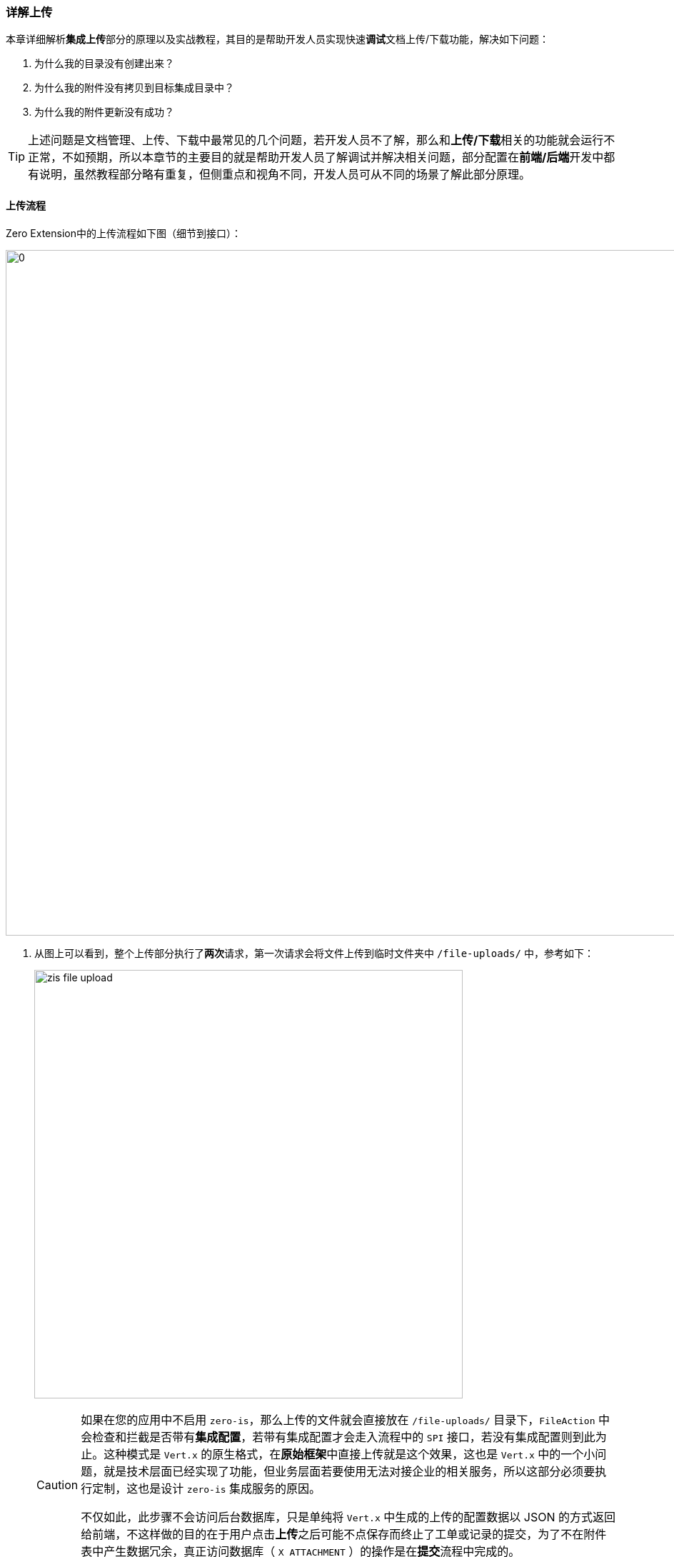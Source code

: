 ifndef::imagesdir[:imagesdir: ../images]
:data-uri:

=== 详解上传

本章详细解析**集成上传**部分的原理以及实战教程，其目的是帮助开发人员实现快速**调试**文档上传/下载功能，解决如下问题：

1. 为什么我的目录没有创建出来？
2. 为什么我的附件没有拷贝到目标集成目录中？
3. 为什么我的附件更新没有成功？

[TIP]
====
上述问题是文档管理、上传、下载中最常见的几个问题，若开发人员不了解，那么和**上传/下载**相关的功能就会运行不正常，不如预期，所以本章节的主要目的就是帮助开发人员了解调试并解决相关问题，部分配置在**前端/后端**开发中都有说明，虽然教程部分略有重复，但侧重点和视角不同，开发人员可从不同的场景了解此部分原理。
====

==== 上传流程

Zero Extension中的上传流程如下图（细节到接口）：

image:zis-config.png[0,960]

1. 从图上可以看到，整个上传部分执行了**两次**请求，第一次请求会将文件上传到临时文件夹中 `/file-uploads/` 中，参考如下：
+
--
image:zis-file-upload.png[,600]

[CAUTION]
====
如果在您的应用中不启用 `zero-is`，那么上传的文件就会直接放在 `/file-uploads/` 目录下，`FileAction` 中会检查和拦截是否带有**集成配置**，若带有集成配置才会走入流程中的 `SPI` 接口，若没有集成配置则到此为止。这种模式是 `Vert.x` 的原生格式，在**原始框架**中直接上传就是这个效果，这也是 `Vert.x` 中的一个小问题，就是技术层面已经实现了功能，但业务层面若要使用无法对接企业的相关服务，所以这部分必须要执行定制，这也是设计 `zero-is` 集成服务的原因。

不仅如此，此步骤不会访问后台数据库，只是单纯将 `Vert.x` 中生成的上传的配置数据以 JSON 的方式返回给前端，不这样做的目的在于用户点击**上传**之后可能不点保存而终止了工单或记录的提交，为了不在附件表中产生数据冗余，真正访问数据库（ `X_ATTACHMENT` ）的操作是在**提交**流程中完成的。
====
--
2. 第二次发请求时候会在 `zero-crud` 模块中调用 SPI 接口去执行**附件处理**和**目录处理**：
+
--
- **目录处理**：负责根据您启用 `zero-is` 之后的存储规划将新目录初始化创建出来，此过程访问的是**抽象存储**接口，无关底层协议，底层使用什么协议取决于和 `I_DIRECTORY` 绑定的集成配置 `I_INTEGRATION` 记录。
- **附件处理**：将 `/file-uploads/` 中的临时文件拷贝到存储规划对应的目录中形成可以人工阅读（离线访问）的文件管理，此文件管理也可以直接从**文档管理**进入。
--
3. 每一条目录记录（ `I_DIRECTORY` ）都关联了**集成配置**和**Fs组件**：
+
--
- **Fs组件**：提供了操作系统级别的 `io` 接口，可针对目录执行增删改等各种操作，`zero-is` 实现了两个。
- **集成配置**：若启用了 `FTP, SSH, NFS` 等存储时，集成配置负责提供对接的协议端的配置协议而实现更加细粒度的存储行为——如此每个目录都可以独立一套集成配置形成异构存储模式。
--

==== 配置部分

===== 前端配置

Zero Extension中的三个主要上传下载组件如：

[options="header", cols="2,2,6"]
|====
|组件名|配置函数|含义
|`FileLogo`| `aiFileLogo`|图片、Logo上传专用组件，只能上传图片并提供预览功能。
|`FileBatch`| `aiFileBatch`|批量文档上传，多用于流程部分的附件处理，通常可支持多个文件上传（卡片呈现、列表呈现）。
|`FileUpload`| `aiFileUpload`|单文档上传，如法规、制度管理，文档审批流，这种模式只能上传一个独立文件。
|====

参考下边**法规管理**的基础上传配置：

[source,json]
----
{
    "metadata": "files,法规文档,16,,aiFileUpload,text=上传",
    "optionJsx.accept": "*/*",
    "optionJsx.config.limit": 10240,
    "optionJsx.ajax.uri": "/api/file/upload/:identifier?category=:category&directory=:directory",
    "optionJsx.ajax.download": "/api/file/download/:key",
    "optionJsx.ajax.params": {
        "identifier": "FIX:nm.law",
        "category": "FIX:DOC.NORM.LAW",
        "directory": "/合规文档/法规库",
        "formula": "/${code}"
    },
    "optionJsx.config": {
        "linker": {
            "fileKey": "fileKey",
            "name": "name",
            "fileName": "fileName"
        }
    },
    "optionConfig.rules": [
        "required,上传法规文档不可为空，请上传您的法规文档！"
    ]
}
----

配置解读：

1. 此处的 `uri` 有几点必须说明：
+
--
- identifier参数是必须参数，存在于请求路径上，任何时候都不会**缺席**。
- category参数一般都会带，可能是一个固定值，也可能是一个根据当前表单配置的值，属于**维度**参数，可在管理过程中对附件进行分类。
- directory参数：这个参数是一个很重要的参数，带了这个参数之后才意味着您后端启用了 `zero-is`，本次上传会根据参数信息访问规划的存储。
--
2. 关于 `params` 的配置：
+
--
此处 `optionJsx.ajax.params` 的配置启用了输入解析器，其实表单中的这部分片段可以配置成如下：
[source,json]
----
{
    "...": "...",
    "optionJsx.ajax.uri": "/api/file/upload/nm.law?category=DOC.NORM.LAW&directory=:directory",
    "optionJsx.ajax.download": "/api/file/download/:key",
    "optionJsx.ajax.params": {
        "directory": "/合规文档/法规库",
        "formula": "/${code}"
    }
}
----
上述配置的坏处就是若法规（`nm.law`）模块要**坐地扩展**，您就不得不更改两个参数的来源，而示例中的模式则只需要改 `FIX` 部分的输入表达式即可。
--
3. 关于 `directory` 的解析：
+
--
directory解析分成两种模式：

- 固定不解析：这种模式下不启用 `formula` 的表达式，那么上传的所有文件在同一个目录中（如公告管理），由于不带单号无法分单据管理。
- 动态目录：这种模式下后端会先生成目录，再将文件转存到目录中，目录本身带有单号信息或其他规则，十分方便做工单附件或记录附件管理。
--

关于 `linker` 配置就没有什么值得详细讲解的地方了，此配置对 `FileBatch` 不生效（思考逻辑就明白了）。

===== 后端配置

后端配置的目录规划部分此处不说明，参考：link:#__ACTION_IS_STORE[存储规划] 中的讲解，但是 `crud` 模块中模型配置是需要修订的（ `FileAction` 依靠此配置判断是否继续访问存储）。

[source,json]
----
{
    "...": "...",
    "field": {
        "...": "...",
        "attachment": [
            {
                "field": "files",
                "condition": {
                    "modelId": "nm.law"
                }
            }
        ]
    }
}
----

上述配置是 `zero-crud` 中专用的模型配置，此处配置需在 `field` 中追加附件配置节点 `attachment`，您可以追加多个附件属性，而此处的 `modelId` 等价于前端配置的 `nm.law`，其实后端配置本身也是支持 JEXL 的表达式的，简单说此处的 `modelId` 可以支持类似 `$` 的运算符实现**动态化**，补充规则后您就可以根据实际所需来完成附件的定制。

====
附件最终是存储在 `zero-ambient` 中的附件表 `X_ATTACHMENT` 里的。
====

==== 调试技巧

最后介绍一下附件本身的调试技巧（流程上的几个关键点）。

===== 集成检查点

[options="header",cols="2,2,6"]
|====
|模块|类名|包名
|`zero-crud`| `FileAction`| `io.vertx.mod.crud.uca.input.file`
|====

image:zis-debug-config.png[,800]

上传过程中断点如截图处，完整流程如下：

1. 每个操作先检查 `IxMod` 中的字段配置是否包含了 `attachment` 节点，若包含则证明模型带了**文件流程**。
2. 执行文件流程时先按属性名对所有附件配置进行条件筛选，然后执行子类传入的方法，此方法签名为 `(JsonObject, JsonArray) -> JsonArray`。
3. 子类会触发附件相关操作：
+
--
[options="header",cols="3,7"]
|====
|类名|含义
|`FileFetchPre` |附件查询
|`FileUploadPre` |附件上传
|`FileSavePre` |附件更新
|`FileRemovePre` |附件删除
|====
--

`FileAction` 是一个**包域**的抽象类，只适合框架内部扩展实现附件配置检查，主要目的是为了检查当前**模型**中是否带有 `attachment` 的附件属性再执行子类提供的相关方法。

[WARNING]
====
包域是Java开发人员经常忽略的一个域，其实在代码设计中是很好使用的一个功能。有人说，即使设计了**包域**，您不想要包外访问，但从同一个包中继承的内容依旧是可以访问的，依旧可以破坏所谓的**封装**，真如此？相反，**包域**是君子协议，假设您自己的设计中是有系统架构存在的，简单说，同名包本身就带有**名空间**的基本概念，限定您的类必须和**包域**内容在同一个包中才可以访问对方，这实际是一个可进可退的设计。默认场景下，您的IDE是不会把包内的东西开放出来让您使用 `new` 或 `.` 的方式去访问，那么您的开发本身会变得很干净；扩展场景下，您可以创建一个包内同名包的**功能类**将内容开放出去（破坏封装），但这种方式并非破坏，而是**扩展**（若真心想破坏系统，在代码这个级别是拦不住的，反向工程流行的年代，防君子不防小人）。
====

===== 附件操作点

上述 `FileAction` 的子类在执行过程中，调用了 SPI 接口 `Attachment` 中的方法来执行真正的**代码逻辑**，所以根据您想要调试的功能（上传、更新、删除、查询），您可以将断点打在实现类对应的方法上。

[options="header", cols="2,2,6"]
|====
|模块|类名|包名
|`zero-ambient` | `ExAttachment` | `io.horizon.spi.feature`
|====

image:zis-debug-action.png[,800]

比如以**上传为例**，断点如截图处，完整流程如下：

1. 先检查输入是否为空，若没有任何输入，直接返回结果。
2. 调用 `At.fileDir` 做**目录处理**初始化流程，此处会检查目录执行目录规划。
3. 再执行 `X_ATTACHMENT` 表的数据更改操作。
4. 最后再执行 `At.fileUpload` 将操作附件拷贝到规划好的文件目录中，做**文档处理**。

[TIP]
====
Zero在执行流程中很少使用到**事务**，并非**事务**不重要，而是采取了幂等操作的高要求，再在特定的场景中开启数据库事务，分布式模式下纯事务的模型并非是一个高效的模型，如传统的 `JTS/JTA`，告别了曾经 JavaEE 中的分布式事务之后，您需要在操作行为中执行更多的操作来作保证。其中集中如下幂等性相关点：

- 操作幂等性：单纯的某一个操作执行一次、执行N次，最终效果是一致的，这种幂等性的解决方案是采用更加巧妙的设计去完成。
- 步骤幂等性：针对单个方法中的某个步骤而言，执行部分、执行完成，最终效果是一致的，这种幂等性的解决方法可以采用分布式模式下的补偿算法。

上述两层幂等性的设计可以用于单机系统，也可以用于分布式场景，比单纯的数据库级别的事务更具实用性，这也是Zero默认场景下不支持事务的原因，后续更有可能是往分布式事务算法层面走而忽略单点下的数据库事务。
====

===== 目录规划点

SPI 实现类 `ExAttachment` 执行过程中，调用了两个静态类的方法，分别对应**目录**和**文件**，目录规划点如：

[options="header",cols="2,2,6"]
|====
|模块|类名|包名
|`zero-ambient`| `AtFsDir`| `io.vertx.mod.ambient.refine`
|====

image:zis-debug-atdir.png[,800]

**上传**为例，断点如截图处，完整流程如下：

1. 提取 `directory` 目录参数，然后调用 SPI 集成接口 `ExIo` 执行底层的 `io` 操作。
2. 第二个断点是在执行完 `io.dirTree` 之后的回调部分，断点走到这里目录规划已经完成了，若有规划目录存在则直接执行目录内的操作，若没有相关规划则跳过步骤。
3. 后续所有步骤都是在为 `X_ATTACHMENT` 做相关数据准备，它的下一个步骤会执行**文件操作**。

===== 特殊动态目录

文件在执行**增、删、改**的过程中，若启用了 `zero-is` 的集成服务，会多一个特殊操作：**目录同步**。举个例子，您的文档是传到 `/合规文档/法规库/` 目录下的，但是由于配置中带有 `${code}` 类似的表达式执行动态目录创建，所以文件最终会写入 `/合规文档/法规库/${code}/` 的目录下形成**动态目录**，此时 `${code}` 关联的目录是动态生成，所以**目录同步**会根据您所管理的实际存储地址执行**同步**操作，此处会带有一定的智能计算。

[options="header",cols="2,2,6"]
|====
|模块|类名|包名
|`zero-ambient`| `AtFsDir`| `io.vertx.mod.ambient.refine`
|`zero-is`| `IsDir`| `io.vertx.mod.is.refine`
|====

image:zis-debug-verify.png[0,800]

**上传**为例，断点如截图处，完整流程如下：

1. 此处的 `params` 中包含了 `storePath` 属性，此属性是一个 `[]` 类型，假设有 `/合规文档/法规库/${code}`，这种场景下此值为：
+
--
[source,json]
----
[
    "/合规文档",
    "/合规文档/法规库",
    "/合规文档/法规库/XXXX"
]
----

假设此处 `${code}` 的值为 `XXXX`，上述结构为存储路径的完整结构。
--
2. 系统会扫描此处的所有目录在数据库中是否存在（ `I_DIRECTORY` 是否有记录 ），若有记录则同步，若无记录则新增，**新增**时和该目录有关系的 `I_INTEGRATION` 直接从父目录继承（包括 `Local, FTP, SSH` 等。
3. 系统初始化好所有配置数据之后，会检查目录路径中是否真实存在此文件，然后**覆盖**（这就是为什么上传最好不重名的原因）。

[TIP]
====
此操作目前仅用于**动态目录**，只有动态目录执行过程中环境里会出现：_根据输入数据构造的路径_，其他模式如**普通上传**或**静态上传**的模式都不会导致这种情况发生——输入数据不会影响目录构造，所以这种特殊操作也只有在**动态目录**功能中会出现。

这里多谈一点：为什么需要动态目录？在企业管理（非网站或应用）中，**离线**读取目录是一个非常重要的功能，若您的系统无法访问进行**目录下载**，那么部分审批工单或执行工单最好的方式就是走线下流程，而此时依赖的资料在系统中无法拿到，这种模式下有一种折中的办法（破坏管理权限）就是直接登录到存储的服务器中去找到对应文件，那么查找的依据就是工单号和文件名：

1. 这种模式是不得已而为之，开发人员心里应该清楚这是非法的行为。
2. 但企业的IT基础设施不可能绝对完美，这是让一个系统趋近于**完美**的柔性问题，当中小型企业资源无法一次性准备充分时，这种模式是一种现实选择。
3. 这种模式会暴露出企业在管理、制度和工具层的短板，当它消除时，企业的成熟度就自然提高了。

所以**动态目录**是从管理角度非常重要的一个问题，让管理和工具做适当的解耦，而不是依赖工具，制度、流程、标准、工具四者是并驾齐驱的马车，帮助企业提升数字化进程，四者相互之间是制约和协同的关系，千万不能产生任何依赖。
====

===== 文档处理点

SPI 实现类 `ExAttachment` 执行过程中，调用的第二个静态类的方法，文档处理点如：

[options="header",cols="2,2,6"]
|====
|模块|类名|包名
|`zero-ambient`| `AtFs`| `io.vertx.mod.ambient.refine`
|====

image:zis-debug-atfs.png[,800]

**上传**为例，断点如截图处，完整流程如下：

1. 检查输入的附件是否有值，若无值直接返回。
2. 调用内部 `splitInternal` 做分流处理，分流过程中会根据附件是否关联目录（ `directoryId` 属性 ）执行不同的附件流程：
+
--
- 若无目录关联（ `Local` ）：不执行相关流程，直接跳过，这种模式下会维持 `Vert.x` 中默认的上传结构。
- 若关联目录（ `Remote` ）：执行远程处理流程，此处会调用 SPI 接口 `ExIo` 执行底层的 `io` 操作。

====
此处有了**分流器**之后，您可以让不同的文件存储到不同的地址下，而且单文件可以按目录执行操作。例如：此处接口推送了 100 个文件，分别存放于 `7` 个目录中，这种场景下调用底层的行为会规约成 `7` 个而不是按文件数量来执行底层命令。
====
--
3. 调用内部 `splitRun` 做默认值设置处理，默认值设置处理也是执行的分流器，若 `Remote` 失败，则直接返回到 `Local` 中执行，实现默认文档处理行为。

此处两个内部的断点 `splitInternal / splitRun` 就不截图了，您可以自行探索这两个点的位置。

===== 底层执行点

底层执行点也是一个 `ExIo` 的 SPI 接口，它的实现类如下（包含了目录和文档操作，此处不提供断点截图）：

[options="header",cols="2,2,6"]
|====
|模块|类名|包名
|`zero-is`| `ExPath`| `io.horizon.spi.business`
|====

**上传**为例，完整流程如下：

1. 内部访问 `io.vertx.mod.is.uca.command.Fs` 接口的实现类，此实现类从 `I_INTEGRATION` 表中提取。
2. `Fs` 的实现类调用了高阶接口 `HFS`，直连高阶规划底层分布式文件接口，配合 `zero-is` 完成目录集成功能。

`Fs` 接口的实现类如下：

[options="header",cols="4,6"]
|====
|类名|含义
|`io.vertx.mod.is.uca.command.FsDefault` |服务器上操作系统对应的 Io 底层操作。
|`io.vertx.mod.is.uca.command.FsReadOnly` |服务器上操作系统对应的 Io 底层操作（只读模式，屏蔽了写操作）。
|====

[TIP]
====
参考最早的流程图，以及几个核心的调试检查点，您就可以直接针对上传处理进行监控并解决最早抛出的三个问题了，这也是现阶段Zero框架中完整的**目录/文件**处理流程，教程中已经将所有的核心点都讲解了，开发人员可仔细阅读并根据源代码理解内部处理原理。
====